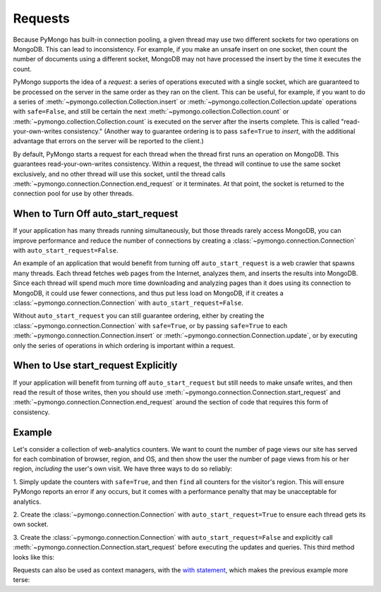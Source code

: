 Requests
===========================

Because PyMongo has built-in connection pooling, a given thread may use two
different sockets for two operations on MongoDB. This can lead to
inconsistency. For example, if you make an unsafe insert on one socket, then
count the number of documents using a different socket, MongoDB may not have
processed the insert by the time it executes the count.

PyMongo supports the idea of a *request*: a series of operations executed with
a single socket, which are guaranteed to be processed on the server in the same
order as they ran on the client. This can be useful, for example, if you want
to do a series of :meth:`~pymongo.collection.Collection.insert` or
:meth:`~pymongo.collection.Collection.update` operations with ``safe=False``,
and still be certain the next :meth:`~pymongo.collection.Collection.count` or
:meth:`~pymongo.collection.Collection.count` is executed on the server after
the inserts complete. This is called "read-your-own-writes consistency."
(Another way to guarantee ordering is to pass ``safe=True`` to `insert`, with
the additional advantage that errors on the server will be reported to the
client.)

By default, PyMongo starts a request for each thread when the thread first runs
an operation on MongoDB. This guarantees read-your-own-writes
consistency. Within a request, the thread will continue to use the same socket
exclusively, and no other thread will use this socket, until the thread calls
:meth:`~pymongo.connection.Connection.end_request` or it terminates. At that
point, the socket is returned to the connection pool for use by other threads.

When to Turn Off auto_start_request
-----------------------------------

If your application has many threads running simultaneously, but those threads
rarely access MongoDB, you can improve performance and reduce the number of
connections by creating a :class:`~pymongo.connection.Connection` with
``auto_start_request=False``.

An example of an application that would benefit from turning off
``auto_start_request`` is a web crawler that spawns many threads. Each thread
fetches web pages from the Internet, analyzes them, and inserts the results
into MongoDB. Since each thread will spend much more time downloading and
analyzing pages than it does using its connection to MongoDB, it could use
fewer connections, and thus put less load on MongoDB, if it creates a
:class:`~pymongo.connection.Connection` with ``auto_start_request=False``.

Without ``auto_start_request`` you can still guarantee ordering, either by
creating the :class:`~pymongo.connection.Connection` with ``safe=True``, or by
passing ``safe=True`` to each :meth:`~pymongo.connection.Connection.insert` or
:meth:`~pymongo.connection.Connection.update`, or by executing only the series
of operations in which ordering is important within a request.

When to Use start_request Explicitly
------------------------------------

If your application will benefit from turning off ``auto_start_request`` but
still needs to make unsafe writes, and then read the result of those writes,
then you should use :meth:`~pymongo.connection.Connection.start_request` and
:meth:`~pymongo.connection.Connection.end_request` around the section of code
that requires this form of consistency.

.. testsetup::

  from pymongo import Connection
  connection = Connection(auto_start_request=False)
  db = connection.requests_example
  counts = db.counts
  counts.drop()

Example
-------

Let's consider a collection of web-analytics counters. We want to count the
number of page views our site has served for each combination of browser,
region, and OS, and then show the user the number of page views from his or her
region, *including* the user's own visit. We have three ways to do so reliably:

1. Simply update the counters with ``safe=True``, and then ``find`` all
counters for the visitor's region. This will ensure PyMongo reports an error if
any occurs, but it comes with a performance penalty that may be unacceptable
for analytics.

2. Create the :class:`~pymongo.connection.Connection` with
``auto_start_request=True`` to ensure each thread gets its own socket.

3. Create the :class:`~pymongo.connection.Connection` with
``auto_start_request=False`` and explicitly call
:meth:`~pymongo.connection.Connection.start_request` before executing the
updates and queries. This third method looks like this:

.. doctest::

  >>> region, browser, os = 'US', 'Firefox', 'Mac OS X'
  >>> request = connection.start_request()
  >>> try:
  ...   counts.update(
  ...     {'region': region, 'browser': browser, 'os': os},
  ...     {'$inc': {'n': 1 }},
  ...     upsert=True, safe=False)
  ...   # always runs after update has completed
  ...   count = sum([p['n'] for p in counts.find({'region': region})])
  ... finally:
  ...   request.end()
  >>> print count
  1

Requests can also be used as context managers, with the `with statement
<http://docs.python.org/reference/compound_stmts.html#index-15>`_, which makes
the previous example more terse:

.. doctest::

  >>> connection.in_request()
  False
  >>> with connection.start_request():
  ...   # connection is now in request
  ...   counts.update(
  ...     {'region': region, 'browser': browser, 'os': os},
  ...     {'$inc': {'n': 1 }},
  ...     upsert=True, safe=False)
  ...   print sum([p['n'] for p in counts.find({'region': region})])
  2
  >>> connection.in_request() # request automatically ended
  False
